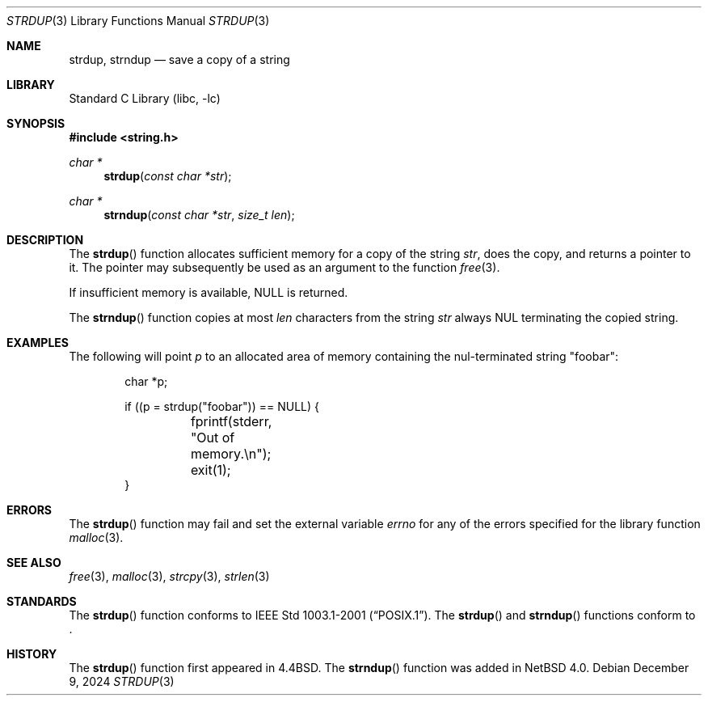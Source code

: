.\" Copyright (c) 1990, 1991, 1993
.\"	The Regents of the University of California.  All rights reserved.
.\"
.\" Redistribution and use in source and binary forms, with or without
.\" modification, are permitted provided that the following conditions
.\" are met:
.\" 1. Redistributions of source code must retain the above copyright
.\"    notice, this list of conditions and the following disclaimer.
.\" 2. Redistributions in binary form must reproduce the above copyright
.\"    notice, this list of conditions and the following disclaimer in the
.\"    documentation and/or other materials provided with the distribution.
.\" 3. Neither the name of the University nor the names of its contributors
.\"    may be used to endorse or promote products derived from this software
.\"    without specific prior written permission.
.\"
.\" THIS SOFTWARE IS PROVIDED BY THE REGENTS AND CONTRIBUTORS ``AS IS'' AND
.\" ANY EXPRESS OR IMPLIED WARRANTIES, INCLUDING, BUT NOT LIMITED TO, THE
.\" IMPLIED WARRANTIES OF MERCHANTABILITY AND FITNESS FOR A PARTICULAR PURPOSE
.\" ARE DISCLAIMED.  IN NO EVENT SHALL THE REGENTS OR CONTRIBUTORS BE LIABLE
.\" FOR ANY DIRECT, INDIRECT, INCIDENTAL, SPECIAL, EXEMPLARY, OR CONSEQUENTIAL
.\" DAMAGES (INCLUDING, BUT NOT LIMITED TO, PROCUREMENT OF SUBSTITUTE GOODS
.\" OR SERVICES; LOSS OF USE, DATA, OR PROFITS; OR BUSINESS INTERRUPTION)
.\" HOWEVER CAUSED AND ON ANY THEORY OF LIABILITY, WHETHER IN CONTRACT, STRICT
.\" LIABILITY, OR TORT (INCLUDING NEGLIGENCE OR OTHERWISE) ARISING IN ANY WAY
.\" OUT OF THE USE OF THIS SOFTWARE, EVEN IF ADVISED OF THE POSSIBILITY OF
.\" SUCH DAMAGE.
.\"
.\"     from: @(#)strdup.3	8.1 (Berkeley) 6/9/93
.\"	$NetBSD: strdup.3,v 1.19 2024/12/09 12:09:02 nros Exp $
.\"
.Dd December 9, 2024
.Dt STRDUP 3
.Os
.Sh NAME
.Nm strdup ,
.Nm strndup
.Nd save a copy of a string
.Sh LIBRARY
.Lb libc
.Sh SYNOPSIS
.In string.h
.Ft char *
.Fn strdup "const char *str"
.Ft char *
.Fn strndup "const char *str" "size_t len"
.Sh DESCRIPTION
The
.Fn strdup
function
allocates sufficient memory for a copy
of the string
.Fa str ,
does the copy, and returns a pointer to it.
The pointer may subsequently be used as an
argument to the function
.Xr free 3 .
.Pp
If insufficient memory is available,
.Dv NULL
is returned.
.Pp
The
.Fn strndup
function copies at most
.Fa len
characters from the string
.Fa str
always
.Dv NUL
terminating the copied string.
.Sh EXAMPLES
The following will point
.Va p
to an allocated area of memory containing the nul-terminated string
.Qq foobar :
.Bd -literal -offset indent
char *p;

if ((p = strdup("foobar")) == NULL) {
	fprintf(stderr, "Out of memory.\en");
	exit(1);
}
.Ed
.Sh ERRORS
The
.Fn strdup
function may fail and set the external variable
.Va errno
for any of the errors specified for the library function
.Xr malloc 3 .
.Sh SEE ALSO
.Xr free 3 ,
.Xr malloc 3 ,
.Xr strcpy 3 ,
.Xr strlen 3
.Sh STANDARDS
The
.Fn strdup
function conforms to
.St -p1003.1-2001 .
The
.Fn strdup
and
.Fn strndup
functions conform to
.St -isoC-2023 .
.Sh HISTORY
The
.Fn strdup
function first appeared in
.Bx 4.4 .
The
.Fn strndup
function was added in
.Nx 4.0 .
